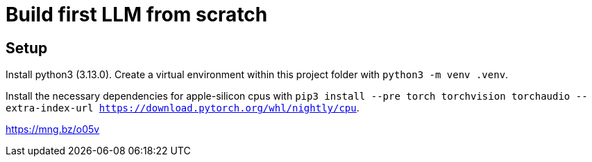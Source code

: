 = Build first LLM from scratch

== Setup

Install python3 (3.13.0).
Create a virtual environment within this project folder with `python3 -m venv .venv`.

Install the necessary dependencies for apple-silicon cpus with `pip3 install --pre torch torchvision torchaudio --extra-index-url https://download.pytorch.org/whl/nightly/cpu`.


https://mng.bz/o05v